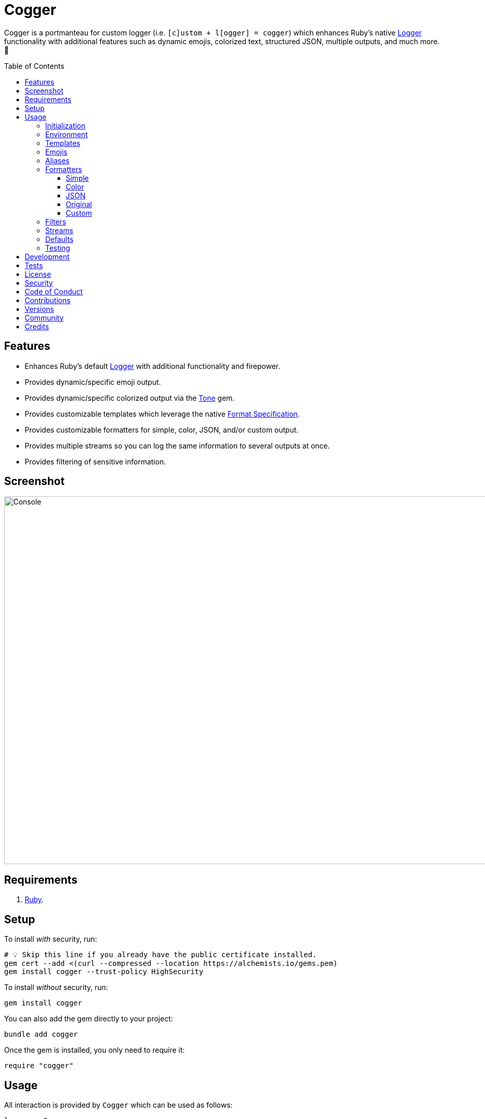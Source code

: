 :toc: macro
:toclevels: 5
:figure-caption!:

:tone_link: link:https://alchemists.io/projects/tone[Tone]
:logger_link: link:https://rubyapi.org/o/s?q=Logger[Logger]
:format_link: link:https://ruby-doc.org/3.2.1/format_specifications_rdoc.html[Format Specification]
:pattern_matching_link: link:https://alchemists.io/articles/ruby_pattern_matching[pattern matching]

= Cogger

Cogger is a portmanteau for custom logger (i.e. `[c]ustom + l[ogger] = cogger`) which enhances Ruby's native {logger_link} functionality with additional features such as dynamic emojis, colorized text, structured JSON, multiple outputs, and much more. 🚀

toc::[]

== Features

* Enhances Ruby's default {logger_link} with additional functionality and firepower.
* Provides dynamic/specific emoji output.
* Provides dynamic/specific colorized output via the {tone_link} gem.
* Provides customizable templates which leverage the native {format_link}.
* Provides customizable formatters for simple, color, JSON, and/or custom output.
* Provides multiple streams so you can log the same information to several outputs at once.
* Provides filtering of sensitive information.

== Screenshot

image::https://alchemists.io/images/projects/cogger/screenshots/console.png[Console,width=1115,height=716,role=focal_point]

== Requirements

. link:https://www.ruby-lang.org[Ruby].

== Setup

To install _with_ security, run:

[source,bash]
----
# 💡 Skip this line if you already have the public certificate installed.
gem cert --add <(curl --compressed --location https://alchemists.io/gems.pem)
gem install cogger --trust-policy HighSecurity
----

To install _without_ security, run:

[source,bash]
----
gem install cogger
----

You can also add the gem directly to your project:

[source,bash]
----
bundle add cogger
----

Once the gem is installed, you only need to require it:

[source,ruby]
----
require "cogger"
----

== Usage

All interaction is provided by `Cogger` which can be used as follows:

[source,ruby]
----
logger = Cogger.new
logger.info "demo"   # "demo"
----

If you set your logging level to `debug`, you can walk through each level:

[source,ruby]
----
logger = Cogger.new level: :debug

# Without blocks.
logger.debug "demo"        # "demo"
logger.info "demo"         # "demo"
logger.warn "demo"         # "demo"
logger.error "demo"        # "demo"
logger.fatal "demo"        # "demo"
logger.unknown "demo"      # "demo"
logger.any "demo"          # "demo"

# With blocks.
logger.debug { "demo" }    # "demo"
logger.info { "demo" }     # "demo"
logger.warn { "demo" }     # "demo"
logger.error { "demo" }    # "demo"
logger.fatal { "demo" }    # "demo"
logger.unknown { "demo" }  # "demo"
logger.any { "demo" }      # "demo"
----

=== Initialization

When creating a new logger, you can configure behavior via the following attributes:

* `id`: The program/process ID which shows up in the logs as your `id`. Default: `$PROGRAM_NAME`. For example, if run within a `demo.rb` script, the `id` would be `"demo"`,
* `io`: The input/output stream. This can be `STDOUT/$stdout`, a file/path, or `nil`. Default: `$stdout`.
* `level`: The severity level you want to log at. Can be `:debug`, `:info`, `:warn`, `:error`, `:fatal`, or `:unknown`. Default: `:info`.
* `formatter`: The formatter to use for formatting your log output. Default: `Cogger::Formatter::Color`. See the _Formatters_ section for more info.
* `mode`: The binary mode which determines if your logs should be written in binary mode or not. Can be `true` or `false` and is identical to the `binmode` functionality found in the {logger_link} class. Default: `false`.
* `age`: The rotation age of your log. This only applies when logging to a file. This is equivalent to the `shift_age` as found with the {logger_link} class. Default: `0`.
* `size`: The rotation size of your log. This only applies when logging to a file. This is equivalent to the `shift_size` as found with the {logger_link} class. Default: `1,048,576` (i.e. 1 MB).
* `suffix`: The rotation suffix. This only applies when logging to a file. This is equivalent to the `shift_period_suffix` as found with the {logger_link} class and is used when creating new rotation files. Default: `%Y-%m-%d`.

Given the above description, here's how'd you create a new logger instance with all attributes:

[source,ruby]
----
# Default
logger = Cogger.new

# Custom
logger = Cogger.new id: :demo,
                    io: "demo.log",
                    level: :debug,
                    mode: false,
                    age: 5,
                    size: 1_000,
                    suffix: "%Y"
----

=== Environment

The default log level is `INFO` but can be customized via your environment. For instance, you could
set the logging level to any of the following:

[source,bash]
----
export LOG_LEVEL=DEBUG
export LOG_LEVEL=INFO
export LOG_LEVEL=WARN
export LOG_LEVEL=ERROR
export LOG_LEVEL=FATAL
export LOG_LEVEL=UNKNOWN
----

By default, `Cogger` will automatically use whatever is set via the `LOG_LEVEL` environment variable unless overwritten during initialization.

=== Templates

Templates are used by all formatters and adhere to {format_link} as used by `Kernel#format`. All specifiers, flags, width, and precision are supported except for the following restrictions:

- Use of _reference by name_ is required which means `%<demo>s` is allowed but `%{demo}` is not. This is because _reference by name_ is required for regular expressions and/or {pattern_matching_link}.
- Use of the `n$` flag is prohibited because this isn't compatible with the above.

In addition to the above, the {format_link} is further enhanced with the use of _universal_ and _individual_ directives which are primarily used by the _color_ formatter but might prove useful for other formatters. Example:

[source,ruby]
----
# Universal: Dynamic (color is determined by severity)
"<dynamic>%<severity>s %<at>s %<id>s %<message>s</dynamic>"

# Universal: Specific (uses the green color only)
"<green>%<severity>s %<at>s %<id>s %<message>s</green>"

# Individual: Dynamic (color is determined by severity)
"%<severity:dynamic>s %<at:dynamic>s %<id:dynamic>s %<message:dynamic>s"

# Individual: Specific (uses a rainbow of colors)
"%<severity:purple>s %<at:yellow>s %<id:cyan>s %<message:green>s"
----

Here's a detailed breakdown of the above:

* *Universal*: Applies color universally to the _entire_ template and requires you to:
** Wrap your entire template in a  and start (`<example>`) and end tag (`</example>`) which works much like an HTML tag in this context.
** Your tag names must either be `<dynamic></dynamic>`, any default color (example: `<green></green>`), or alias (i.e. `<your_alias></your_alias>`) as supported by the {tone_link} gem.
* *Individual*: Individual templates allow you to apply color to _specific_ attributes and require you to:
** Format your attributes as `attribute:directive`. The colon delimiter is required to separate your attribute for your color choice.
** The color value (what follows after the colon) can be `dynamic`, any default color (example: `green`), or alias (i.e. `your_alias`) as supported by the {tone_link} gem.

In addition to the general categorization of universal and individual tags, each support the following directives:

* *Dynamic*: A dynamic directive means that color will be determined by severity level only. This means if info level is used, the associated color (alias) for info will be applied. Same goes for warn, error, etc.
* *Specific*: A specific directive means the color you use will be applied without any further processing regardless of the severity level. This gives you the ability to customize your colors further in situations where dynamic coloring isn't enough.

At this point, you might have gathered that there are specific keys you can use for the log event metadata in your template and everything else is up to you. This stems from the fact that {logger_link} entries always have the following metadata:

* `id`: This is the program/process ID you created your logger with (i.e. `Cogger.new id: :demo`).
* `severity`: This is the severity at which you messaged your logger (i.e. `logger.info`).
* `at`: This is the date/time as which your log event was created.

This also means if you pass in these same keys as a log event (example: `logger.info id: :bad, at: Time.now, severity: :bogus`) they will be ignored.

The last key (or keys) is variable and customizable to your needs which is the log event message. Here a couple of examples to illustrate:

[source,ruby]
----
# Available as "%<message>s" in your template.
logger.info "demo"

# Available as "%<message>s" in your template.
logger.info message: "demo"

# Available as "%<verb>s" and "%<path>s" in your template.
logger.info verb: "GET", path: "/"`
----

💡 In situations where a message hash is logged but the keys of that hash don't match the keys in the template, then an empty message will be logged. This applies to all formatters except the JSON formatter which will log any key/value that doesn't have a `nil` value.

=== Emojis

In addition to coloring to your log output, you can add emojis as well. Here are the defaults:

[source,ruby]
----
Cogger.emojis

# {
#   :debug => "🔎",
#    :info => "🟢",
#    :warn => "⚠️ ",
#   :error => "🛑",
#   :fatal => "🔥",
#     :any => "⚫️"
# }
----

To add an emoji, use:

[source,ruby]
----
Cogger.add_emoji(:tada, "🎉")
      .add_emoji :favorite, "❇️"
----

By default, the `:emoji` formatter provides dynamic rendering of emojis based on severity level. Example:

[source,ruby]
----
logger = Cogger.new formatter: :emoji
logger.info "demo"

# 🟢 demo
----

If you wanted to use a specific emoji, you could use the color formatter with a specific template:

[source,ruby]
----
logger = Cogger.new formatter: Cogger::Formatters::Color.new("%<emoji:tada>s %<message:dynamic>s")
logger.info "demo"

# 🎉 demo
----

Keep in mind that using a specific, non-dynamic, emoji will _always_ display no matter the current severity level.

=== Aliases

Aliases are specific to the {tone_link} gem which allows you _alias_ specific colors/styles via a new name. Here's how you can use them:

[source,ruby]
----
Cogger.add_alias :haze, :bold, :white, :on_purple
Cogger.aliases
----

The above would add a `:haze` alias which consists of bold white text on a purple background. Once added, you'd then be able to view a list of all default and custom aliases. You can also override an existing alias if you'd like something else.

Aliases are a powerful way to customize your colors and use short syntax in your templates. Building upon the alias, added above, you'd be able to use it in your templates as follows:

[source,ruby]
----
# Universal
"<haze>%<message></haze>"

# Individual
"%<message:haze>"
----

Check out the {tone_link} documentation for further examples.

=== Formatters

Multiple formatters are provided for you which can be further customized as needed. Here's what is provided by default:

[source,ruby]
----
Cogger.formatters

# {
#    :color => [
#     Cogger::Formatters::Color < Object,
#     nil
#   ],
#   :detail => [
#     Cogger::Formatters::Simple < Object,
#     "[%<id>s] [%<severity>s] [%<at>s] %<message>s"
#   ],
#    :emoji => [
#     Cogger::Formatters::Color < Object,
#     "%<emoji:dynamic>s% <message:dynamic>s"
#   ],
#     :json => [
#     Cogger::Formatters::JSON < Object,
#     nil
#   ],
#   :simple => [
#     Cogger::Formatters::Simple < Object,
#     nil
#   ],
#     :rack => [
#     Cogger::Formatters::Simple < Object,
#     "[%<id>s] [%<severity>s] [%<at>s] %<verb>s %<status>s %<duration>s %<ip>s %<path>s %<length>s # %<params>s"
#   ]
# }
----

You can add a formatter by providing a key, class, and _optional_ template. If a template isn't supplied, then the formatter's default template will be used instead (more on that shortly). Example:

[source,ruby]
----
# Add
Cogger.add_formatter :basic, Cogger::Formatters::Simple, "%<severity>s %<message>s"

# Get
Cogger.get_formatter :basic
# [Cogger::Formatters::Simple, "%<severity>s %<message>s"]
----

Symbols or strings can be used interchangeably when adding/getting formatters. As mentioned above, a template doesn't have to be supplied if you want to use the formatter's default template which can be inspected as follows:

[source,ruby]
----
Cogger::Formatters::Simple::TEMPLATE
# "%<message>s"
----

💡 When you find yourself customizing any of the default formatters, you can reduce typing by adding your custom configuration to the registry and then referring to it via it's associated key when initializing a new logger.

==== Simple

The simple formatter is a bare bones formatter that uses no color information, doesn't support the universal/dynamic template syntax, and only supports the {format_link} as mentioned in the _Templates_ section earlier. This formatter can be used via the following template variations:

[source,ruby]
----
logger = Cogger.new formatter: :detail
logger = Cogger.new formatter: :simple
logger = Cogger.new formatter: :rack
----

ℹ️ Any leading or trailing whitespace is automatically removed after the template has been formatted in order to account for template attributes that might be `nil` or empty strings so you don't have visual indentation in your output.

==== Color

The color formatter is enabled by default and is the equivalent of initializing with either of the following:

[source,ruby]
----
logger = Cogger.new
logger = Cogger.new formatter: Cogger::Formatters::Color.new
logger = Cogger.new formatter: Cogger::Formatters::Color.new("%<message:dynamic>s")
----

All three of the above examples are identical so you can start to see how different formatters can be used and customized further. Please refer back to the _Templates_ section on how to customize this formatter with more sophisticated templates.

In addition to template customization, you can customize your color aliases as well. Default colors are provided by {tone_link} which are _aliased_ by log level:

[source,ruby]
----
Cogger.aliases

# {
#   debug: :white,
#   info: :green,
#   warn: :yellow,
#   error: :red,
#   fatal: %i[bold white on_red],
#   any: %i[dim bright_white]
# }
----

This allows a color -- or combination of color styles (i.e. foreground + background) -- to be dynamically applied based on log severity. You can add additional aliases via:

[source,ruby]
----
Cogger.add_alias :mystery, :white, :on_purple
----

Once an alias is added, it can be immediately applied via the template of your formatter. Example:

[source,ruby]
----
# Applies the `mystery` alias universally to your template.
logger = Cogger.new formatter: Cogger::Formatters::Color.new("<mystery>%<message>s</mystery>")
----

ℹ️ Much like the simple formatter, any leading or trailing whitespace is automatically after the template has been formatted.

==== JSON

This formatter is similar in behavior to the _simple_ formatter except the template allows you to order the layout of your keys only. All other information is ignored. To use:

[source,ruby]
----
# Default order
logger = Cogger.new formatter: :json
logger.info verb: "GET", path: "/"

# {"id":"console","severity":"INFO","at":"2023-04-10 09:03:55 -0600","verb":"GET","path":"/"}

# Custom order
logger = Cogger.new formatter: Cogger::Formatters::JSON.new("%<severity>s %<verb>s")
logger.info verb: "GET", path: "/"

# {"severity":"INFO","verb":"GET","id":"console","at":"2023-04-10 09:05:03 -0600","path":"/"}
----

Your template can be a full or partial match of keys. If no keys match what is defined in the template, then the original order of the keys will be used instead.

==== Original

Should you wish to use the original formatter as provided by original/native {logger_link}, you can get that behavior by specifying it as your preferred formatter. Example:

[source,ruby]
----
require "logger"

logger = Cogger.new formatter: Logger::Formatter.new
logger.info "demo"

# I, [2023-04-11T19:35:51.175733 #84790]  INFO -- console: demo
----

==== Custom

Should none of the built-in formatters be to your liking, you can implement, use, and/or register a custom formatter as well. The most minimum, bare bones, skeleton would be:

[source,ruby]
----
class MyFormatter
  TEMPLATE = "%<message>s"

  def initialize template = TEMPLATE, sanitizer: Kit::Sanitizer.new
    @template = template
    @sanitizer = sanitizer
  end

  def call(*entry) = "#{format template, sanitizer.call(*entry)}\n"

  private

  attr_reader :template, :sanitizer
end
----

There is no restriction on what dependency you might want to initialize your custom formatter with but -- as a bare minimum -- you'll want to provide a default template and inject the sanitizer which sanitizes the raw log entry into a hash you can interact with in your implementation. The only other requirement is that you must implement `#call` which takes a log entry which is an array of positional arguments (i.e. `severity`, `at`, `id`, `message`) and answers back a formatted string. If you need more examples you can either read the link:https://rubyapi.org/o/logger/formatter#method-i-call[Logger::Formatter] documentation or look at any of the formatters provided within this gem.

=== Filters

Filters allow you to mask sensitive information you don't want showing up in your logs. Here are the defaults:

[source,ruby]
----
Cogger.filters

# [
#   :_csrf,
#   :password,
#   :password_confirmation
# ]
----

To add additional filters, use:

[source,ruby]
----
Cogger.add_filter(:login)
      .add_filter "email"

# [
#   :_csrf,
#   :password,
#   :password_confirmation,
#   :login,
#   :email
# ]
----

Symbols and strings can be used interchangeably but are stored as symbols since symbols are used when filtering log entries. Once your filters are in place, you can immediately see their effects:

[source,ruby]
----
logger = Cogger.new formatter: :json
logger.info login: "jayne", password: "secret"

# {"id":"console","severity":"INFO","at":"2023-04-09 17:33:00 -0600","login":"[FILTERED]","password":"[FILTERED]"}
----

=== Streams

You can add multiple log streams (outputs) by using:

[source,ruby]
----
logger = Cogger.new
               .add_stream(io: "tmp/demo.log")
               .add_stream(io: nil)

logger.info "Demo."
----

The above would log the `"Demo."` message to `$stdout` (i.e. the default stream), to the `tmp/demo.log` file, and to `/dev/null`. All of the attributes you would use to construct your default logger apply to any stream. This also means any custom template/formatter can be applied to your streams. Here's another example:

[source,ruby]
----
logger = Cogger.new.add_stream(io: "tmp/demo.log", formatter: :json)
logger.info "Demo."
----

In this situation, you'd get colorized output to `$stdout` and JSON output to the `tmp/demo.log` file.

=== Defaults

Should you ever need quick access to the defaults, you can use:

[source,ruby]
----
Cogger.defaults
----

This is primarily meant for display/inspection purposes, though.

=== Testing

When testing, you might find it convenient to rewind and read from the stream you are writing too (i.e. `IO`, `StringIO`, `File`). For instance, here is an example where I inject the default logger into my `Demo` class and then, for testing purposes, create a new logger to be injected which only logs to `StringIO` so I can buffer and read for test verification:

[source,ruby]
----
class Demo
  def initialize logger: Cogger.new
    @logger = logger
  end

  def say(text) = logger.info { text }

  private

  attr_reader :logger
end

RSpec.describe Demo do
  subject(:demo) { described_class.new logger: }

  let(:logger) { Cogger.new io: StringIO.new }

  describe "#say" do
    it "logs text" do
      demo.say "test"
      expect(logger.reread).to include("test")
    end
  end
end
----

The ability to `#reread` is only available for the default (first) stream and doesn't work with any additional streams that you add to your logger. That said, this does make it easy to test the `Demo` implementation while also keeping your test suite output clean at the same time. 🎉

== Development

To contribute, run:

[source,bash]
----
git clone https://github.com/bkuhlmann/cogger
cd cogger
bin/setup
----

You can also use the IRB console for direct access to all objects:

[source,bash]
----
bin/console
----

== Tests

To test, run:

[source,bash]
----
bin/rake
----

== link:https://alchemists.io/policies/license[License]

== link:https://alchemists.io/policies/security[Security]

== link:https://alchemists.io/policies/code_of_conduct[Code of Conduct]

== link:https://alchemists.io/policies/contributions[Contributions]

== link:https://alchemists.io/projects/cogger/versions[Versions]

== link:https://alchemists.io/community[Community]

== Credits

* Built with link:https://alchemists.io/projects/gemsmith[Gemsmith].
* Engineered by link:https://alchemists.io/team/brooke_kuhlmann[Brooke Kuhlmann].
